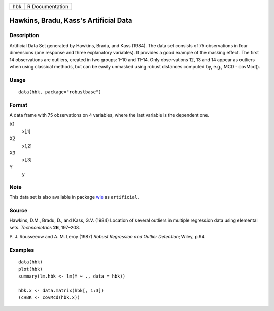 === ===============
hbk R Documentation
=== ===============

Hawkins, Bradu, Kass's Artificial Data
--------------------------------------

Description
~~~~~~~~~~~

Artificial Data Set generated by Hawkins, Bradu, and Kass (1984). The
data set consists of 75 observations in four dimensions (one response
and three explanatory variables). It provides a good example of the
masking effect. The first 14 observations are outliers, created in two
groups: 1–10 and 11–14. Only observations 12, 13 and 14 appear as
outliers when using classical methods, but can be easily unmasked using
robust distances computed by, e.g., MCD - covMcd().

Usage
~~~~~

::

   data(hbk, package="robustbase")

Format
~~~~~~

A data frame with 75 observations on 4 variables, where the last
variable is the dependent one.

X1
   x[,1]

X2
   x[,2]

X3
   x[,3]

Y
   y

Note
~~~~

This data set is also available in package
`wle <https://CRAN.R-project.org/package=wle>`__ as ``artificial``.

Source
~~~~~~

Hawkins, D.M., Bradu, D., and Kass, G.V. (1984) Location of several
outliers in multiple regression data using elemental sets.
*Technometrics* **26**, 197–208.

P. J. Rousseeuw and A. M. Leroy (1987) *Robust Regression and Outlier
Detection*; Wiley, p.94.

Examples
~~~~~~~~

::

   data(hbk)
   plot(hbk)
   summary(lm.hbk <- lm(Y ~ ., data = hbk))

   hbk.x <- data.matrix(hbk[, 1:3])
   (cHBK <- covMcd(hbk.x))
